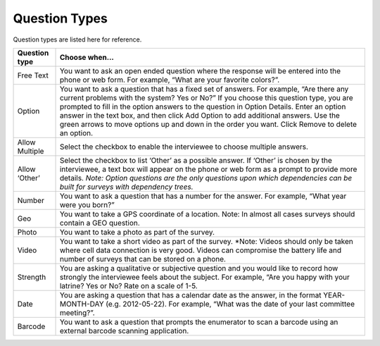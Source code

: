 Question Types
------------------

Question types are listed here for reference.


=================  =====================================================
**Question type**   **Choose when…**
-----------------  -----------------------------------------------------
Free Text          You want to ask an open ended question where the
                   response will be entered into the phone or web form.
                   For example, “What are your favorite colors?”. 
Option	           You want to ask a question that has a fixed set of 
                   answers. For example, “Are there any current problems
                   with the system?  Yes or No?” 
                   If you choose this question type, you are prompted
                   to fill in the option answers to the question in 
                   Option Details. 
                   Enter an option answer in the text box, and then
                   click Add Option to add additional answers. Use the
                   green arrows to move options up and down in the 
                   order you want. Click Remove to delete an option.
Allow Multiple     Select the checkbox to enable the interviewee to 
                   choose multiple answers. 
Allow ‘Other’      Select the checkbox to list ‘Other’ as a possible 
                   answer. If ‘Other’ is chosen by the interviewee, a
                   text box will appear on the phone or web form as a
                   prompt to provide more details.
                   *Note: Option questions are the only questions upon
                   which dependencies can be built for surveys with
                   dependency trees.*
Number	           You want to ask a question that has a number for
                   the answer. For example, “What year were you born?”
Geo                You want to take a GPS coordinate of a location.
                   Note:  In almost all cases surveys should contain
                   a GEO question. 
Photo	             You want to take a photo as part of the survey.

Video              You want to take a short video as part of the survey.
                   *Note: Videos should only be taken where cell data
                   connection is very good. Videos can compromise the
                   battery life and number of surveys that can be stored
                   on a phone.
Strength           You are asking a qualitative or subjective question
                   and you would like to record how strongly the 
                   interviewee feels about the subject. For example, 
                   “Are you happy with your latrine? Yes or No? Rate on
                   a scale of 1-5. 
Date               You are asking a question that has a calendar date as
                   the answer, in the format YEAR-MONTH-DAY (e.g.
                   2012-05-22). For example, “What was the date of your
                   last committee meeting?”.
Barcode	           You want to ask a question that prompts the
                   enumerator to scan a barcode using an external
                   barcode scanning application. 
=================  =====================================================
